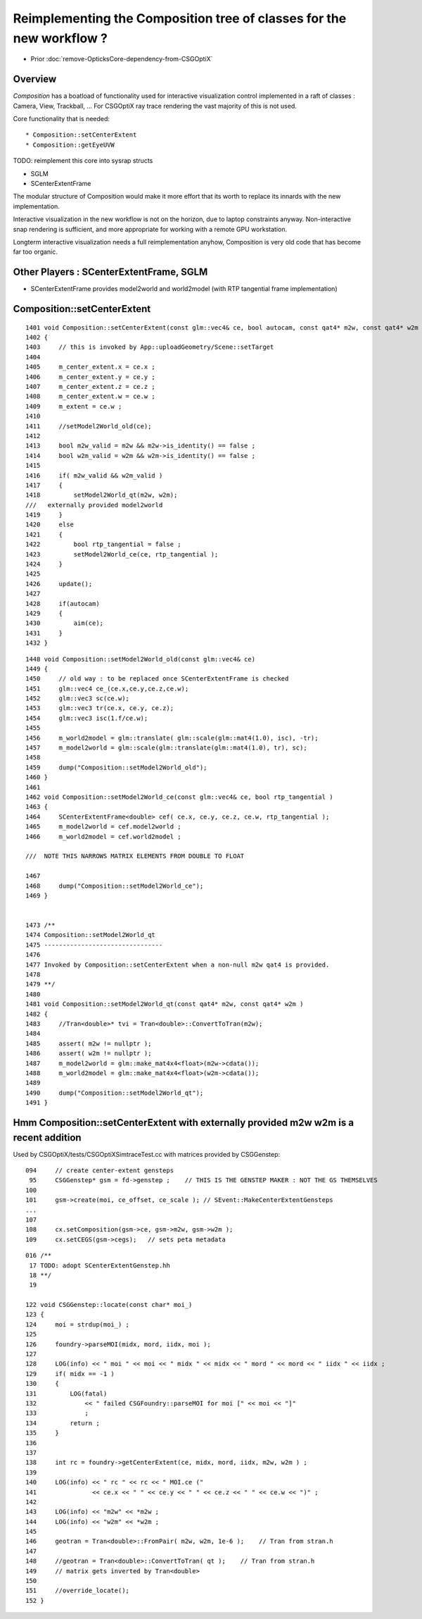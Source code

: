 Reimplementing the Composition tree of classes for the new workflow ?
=======================================================================

* Prior :doc:`remove-OpticksCore-dependency-from-CSGOptiX`

Overview
----------

*Composition* has a boatload of functionality used for interactive visualization control
implemented in a raft of classes : Camera, View, Trackball, ... 
For CSGOptiX ray trace rendering the vast majority of this is not used. 

Core functionality that is needed::

* Composition::setCenterExtent
* Composition::getEyeUVW

TODO: reimplement this core into sysrap structs 

* SGLM
* SCenterExtentFrame 


The modular structure of Composition would make it more effort 
that its worth to replace its innards with the new implementation. 

Interactive visualization in the new workflow is not on the horizon,
due to laptop constraints anyway. 
Non-interactive snap rendering is sufficient, and more appropriate for
working with a remote GPU workstation. 

Longterm interactive visualization needs a full reimplementation anyhow, 
Composition is very old code that has become far too organic. 


Other Players : SCenterExtentFrame, SGLM
---------------------------------------------

* SCenterExtentFrame provides model2world and world2model (with RTP tangential frame implementation)




Composition::setCenterExtent
-------------------------------

::

    1401 void Composition::setCenterExtent(const glm::vec4& ce, bool autocam, const qat4* m2w, const qat4* w2m )
    1402 {   
    1403     // this is invoked by App::uploadGeometry/Scene::setTarget
    1404     
    1405     m_center_extent.x = ce.x ;
    1406     m_center_extent.y = ce.y ;
    1407     m_center_extent.z = ce.z ;
    1408     m_center_extent.w = ce.w ;
    1409     m_extent = ce.w ;
    1410     
    1411     //setModel2World_old(ce); 
    1412     
    1413     bool m2w_valid = m2w && m2w->is_identity() == false ;
    1414     bool w2m_valid = w2m && w2m->is_identity() == false ;
    1415     
    1416     if( m2w_valid && w2m_valid )
    1417     {   
    1418         setModel2World_qt(m2w, w2m);
    ///   externally provided model2world 
    1419     }
    1420     else
    1421     {   
    1422         bool rtp_tangential = false ; 
    1423         setModel2World_ce(ce, rtp_tangential );
    1424     }
    1425     
    1426     update();
    1427     
    1428     if(autocam)
    1429     {   
    1430         aim(ce);
    1431     }
    1432 }



::

    1448 void Composition::setModel2World_old(const glm::vec4& ce)
    1449 {
    1450     // old way : to be replaced once SCenterExtentFrame is checked
    1451     glm::vec4 ce_(ce.x,ce.y,ce.z,ce.w);
    1452     glm::vec3 sc(ce.w);
    1453     glm::vec3 tr(ce.x, ce.y, ce.z);
    1454     glm::vec3 isc(1.f/ce.w);
    1455 
    1456     m_world2model = glm::translate( glm::scale(glm::mat4(1.0), isc), -tr);
    1457     m_model2world = glm::scale(glm::translate(glm::mat4(1.0), tr), sc);
    1458 
    1459     dump("Composition::setModel2World_old");
    1460 }
    1461 
    1462 void Composition::setModel2World_ce(const glm::vec4& ce, bool rtp_tangential )
    1463 {
    1464     SCenterExtentFrame<double> cef( ce.x, ce.y, ce.z, ce.w, rtp_tangential );
    1465     m_model2world = cef.model2world ;
    1466     m_world2model = cef.world2model ;

    ///  NOTE THIS NARROWS MATRIX ELEMENTS FROM DOUBLE TO FLOAT 

    1467 
    1468     dump("Composition::setModel2World_ce");
    1469 }


    1473 /**
    1474 Composition::setModel2World_qt
    1475 --------------------------------
    1476 
    1477 Invoked by Composition::setCenterExtent when a non-null m2w qat4 is provided.
    1478 
    1479 **/
    1480 
    1481 void Composition::setModel2World_qt(const qat4* m2w, const qat4* w2m )
    1482 {
    1483     //Tran<double>* tvi = Tran<double>::ConvertToTran(m2w); 
    1484     
    1485     assert( m2w != nullptr );
    1486     assert( w2m != nullptr ); 
    1487     m_model2world = glm::make_mat4x4<float>(m2w->cdata());
    1488     m_world2model = glm::make_mat4x4<float>(w2m->cdata());
    1489     
    1490     dump("Composition::setModel2World_qt");
    1491 }   



Hmm Composition::setCenterExtent with externally provided m2w w2m is a recent addition
----------------------------------------------------------------------------------------

Used by CSGOptiX/tests/CSGOptiXSimtraceTest.cc with matrices provided by CSGGenstep::

    094     // create center-extent gensteps 
     95     CSGGenstep* gsm = fd->genstep ;    // THIS IS THE GENSTEP MAKER : NOT THE GS THEMSELVES 
    100 
    101     gsm->create(moi, ce_offset, ce_scale ); // SEvent::MakeCenterExtentGensteps
    ...
    107 
    108     cx.setComposition(gsm->ce, gsm->m2w, gsm->w2m );
    109     cx.setCEGS(gsm->cegs);   // sets peta metadata


::


    016 /**
     17 TODO: adopt SCenterExtentGenstep.hh
     18 **/
     19 

    122 void CSGGenstep::locate(const char* moi_)
    123 {
    124     moi = strdup(moi_) ;
    125 
    126     foundry->parseMOI(midx, mord, iidx, moi );
    127 
    128     LOG(info) << " moi " << moi << " midx " << midx << " mord " << mord << " iidx " << iidx ;
    129     if( midx == -1 )
    130     {
    131         LOG(fatal)
    132             << " failed CSGFoundry::parseMOI for moi [" << moi << "]"
    133             ;
    134         return ;
    135     }
    136 
    137 
    138     int rc = foundry->getCenterExtent(ce, midx, mord, iidx, m2w, w2m ) ;
    139 
    140     LOG(info) << " rc " << rc << " MOI.ce ("
    141               << ce.x << " " << ce.y << " " << ce.z << " " << ce.w << ")" ;
    142 
    143     LOG(info) << "m2w" << *m2w ;
    144     LOG(info) << "w2m" << *w2m ;
    145 
    146     geotran = Tran<double>::FromPair( m2w, w2m, 1e-6 );    // Tran from stran.h 
    147 
    148     //geotran = Tran<double>::ConvertToTran( qt );    // Tran from stran.h 
    149     // matrix gets inverted by Tran<double>
    150 
    151     //override_locate(); 
    152 }

